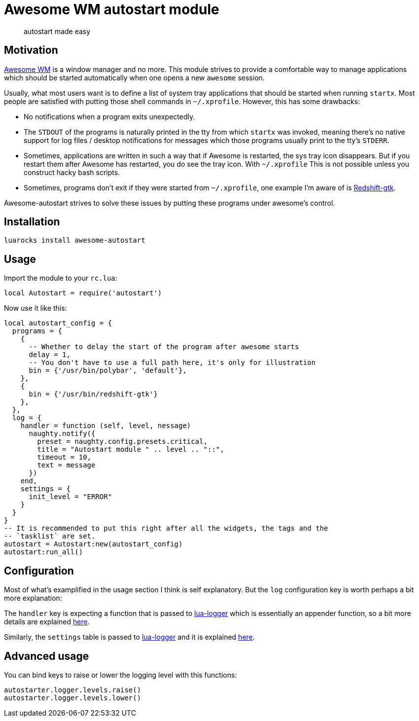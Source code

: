 = Awesome WM autostart module

____
autostart made easy
____

== Motivation

http://awesomewm.org/[Awesome WM] is a window manager and no more. This
module strives to provide a comfortable way to manage applications which
should be started automatically when one opens a new `awesome` session.

Usually, what most users want is to define a list of system tray
applications that should be started when running `startx`. Most people are
satisfied with putting those shell commands in `~/.xprofile`. However, this has
some drawbacks:

* No notifications when a program exits unexpectedly.
* The `STDOUT` of the programs is naturally printed in the tty from
which `startx` was invoked, meaning there’s no native support for log
files / desktop notifications for messages which those programs usually
print to the tty’s `STDERR`.
* Sometimes, applications are written in such a way that if Awesome is
restarted, the sys tray icon disappears. But if you restart them after Awesome
has restarted, you do see the tray icon. With `~/.xprofile` This is not
possible unless you construct hacky bash scripts.  
* Sometimes, programs don't exit if they were started from `~/.xprofile`, one
example I'm aware of is http://jonls.dk/redshift/[Redshift-gtk].

Awesome-autostart strives to solve these issues by putting these programs under
awesome's control.

== Installation

[source,sh]
----
luarocks install awesome-autostart
----

== Usage

Import the module to your `rc.lua`:

[source,lua]
----
local Autostart = require('autostart')
----

Now use it like this:

[source,lua]
----
local autostart_config = {
  programs = {
    {
      -- Whether to delay the start of the program after awesome starts
      delay = 1,
      -- You don't have to use a full path here, it's only for illustration
      bin = {'/usr/bin/polybar', 'default'},
    },
    {
      bin = {'/usr/bin/redshift-gtk'}
    },
  },
  log = {
    handler = function (self, level, nessage)
      naughty.notify({
        preset = naughty.config.presets.critical,
        title = "Autostart module " .. level .. "::",
        timeout = 10,
        text = message
      })
    end,
    settings = {
      init_level = "ERROR"
    }
  }
}
-- It is recommended to put this right after all the widgets, the tags and the 
-- `tasklist` are set.
autostart = Autostart:new(autostart_config)
autostart:run_all()
----

== Configuration

Most of what's examplified in the usage section I think is self explanatory.
But the `log` configuration key is worth perhaps a bit more explanation:

The `handler` key is expecting a function that is passed to
http://github.com/doronbehar/lua-logger[lua-logger] which is essentially an
appender function, so a bit more details are explained
https://github.com/doronbehar/lua-logger#the-appender-function[here].

Similarly, the `settings` table is passed to
http://github.com/doronbehar/lua-logger[lua-logger] and it is explained
https://github.com/doronbehar/lua-logger#the-settings-table[here].

== Advanced usage

You can bind keys to raise or lower the logging level with
this functions:

[source,lua]
----
autostarter.logger.levels.raise()
autostarter.logger.levels.lower()
----
